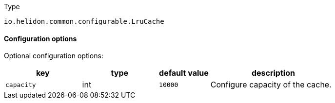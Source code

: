 ///////////////////////////////////////////////////////////////////////////////

    Copyright (c) 2022 Oracle and/or its affiliates.

    Licensed under the Apache License, Version 2.0 (the "License");
    you may not use this file except in compliance with the License.
    You may obtain a copy of the License at

        http://www.apache.org/licenses/LICENSE-2.0

    Unless required by applicable law or agreed to in writing, software
    distributed under the License is distributed on an "AS IS" BASIS,
    WITHOUT WARRANTIES OR CONDITIONS OF ANY KIND, either express or implied.
    See the License for the specific language governing permissions and
    limitations under the License.

///////////////////////////////////////////////////////////////////////////////

:description: Configuration of io.helidon.common.configurable.LruCache
:keywords: helidon, config, io.helidon.common.configurable.LruCache
:basic-table-intro: The table below lists the configuration keys that configure io.helidon.common.configurable.LruCache

[source,text]
.Type
----
io.helidon.common.configurable.LruCache
----



==== Configuration options




Optional configuration options:
[cols="3,3,2,5"]

|===
|key |type |default value |description

|`capacity` |int |`10000` |Configure capacity of the cache.

|===
